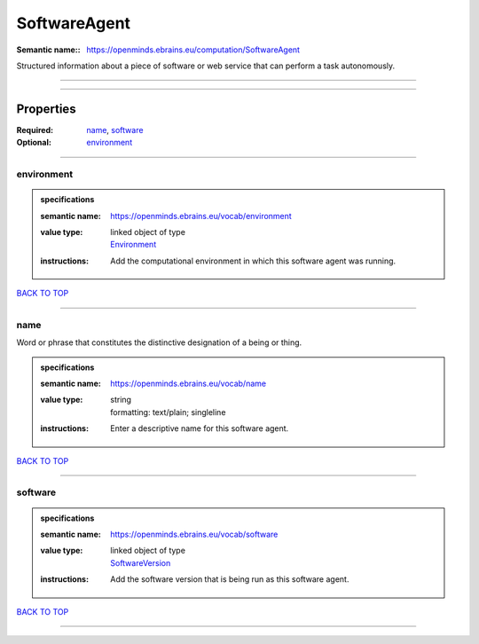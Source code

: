 #############
SoftwareAgent
#############

:Semantic name:: https://openminds.ebrains.eu/computation/SoftwareAgent

Structured information about a piece of software or web service that can perform a task autonomously.


------------

------------

Properties
##########

:Required: `name <name_heading_>`_, `software <software_heading_>`_
:Optional: `environment <environment_heading_>`_

------------

.. _environment_heading:

***********
environment
***********

.. admonition:: specifications

   :semantic name: https://openminds.ebrains.eu/vocab/environment
   :value type: | linked object of type
                | `Environment <https://openminds-documentation.readthedocs.io/en/latest/specifications/computation/environment.html>`_
   :instructions: Add the computational environment in which this software agent was running.

`BACK TO TOP <SoftwareAgent_>`_

------------

.. _name_heading:

****
name
****

Word or phrase that constitutes the distinctive designation of a being or thing.

.. admonition:: specifications

   :semantic name: https://openminds.ebrains.eu/vocab/name
   :value type: | string
                | formatting: text/plain; singleline
   :instructions: Enter a descriptive name for this software agent.

`BACK TO TOP <SoftwareAgent_>`_

------------

.. _software_heading:

********
software
********

.. admonition:: specifications

   :semantic name: https://openminds.ebrains.eu/vocab/software
   :value type: | linked object of type
                | `SoftwareVersion <https://openminds-documentation.readthedocs.io/en/latest/specifications/core/products/softwareVersion.html>`_
   :instructions: Add the software version that is being run as this software agent.

`BACK TO TOP <SoftwareAgent_>`_

------------


